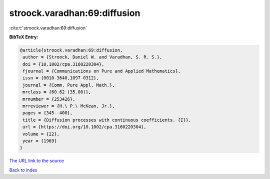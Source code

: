 stroock.varadhan:69:diffusion
=============================

:cite:t:`stroock.varadhan:69:diffusion`

**BibTeX Entry:**

.. code-block:: bibtex

   @article{stroock.varadhan:69:diffusion,
    author = {Stroock, Daniel W. and Varadhan, S. R. S.},
    doi = {10.1002/cpa.3160220304},
    fjournal = {Communications on Pure and Applied Mathematics},
    issn = {0010-3640,1097-0312},
    journal = {Comm. Pure Appl. Math.},
    mrclass = {60.62 (35.00)},
    mrnumber = {253426},
    mrreviewer = {H.\ P.\ McKean, Jr.},
    pages = {345--400},
    title = {Diffusion processes with continuous coefficients. {I}},
    url = {https://doi.org/10.1002/cpa.3160220304},
    volume = {22},
    year = {1969}
   }
`The URL link to the source <ttps://doi.org/10.1002/cpa.3160220304}>`_


`Back to index <../By-Cite-Keys.html>`_
